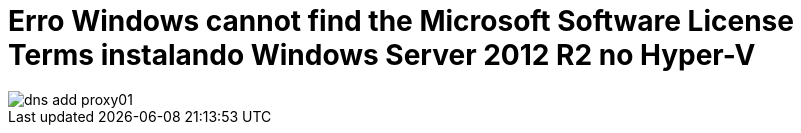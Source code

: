 = Erro Windows cannot find the Microsoft Software License Terms instalando Windows Server 2012 R2 no Hyper-V

:published_at: 2017-09-18
:hp-tags: Microsoft Software License Terms, Windows Server 2012 R2, Hyper-V, Error 0xC0000005,
:hp-alt-title: Error Windows cannot find the Microsoft Software License Terms installing Windows Server 2012 R2 on Hyper-V

image::https://lamasbr.github.io/images/post-images/How-to-install-Squid-squid-Guard-using-NTLM-transparent-auth-Active-Directory-on-Ubuntu-16043-LTS/dns-add-proxy01.png[]